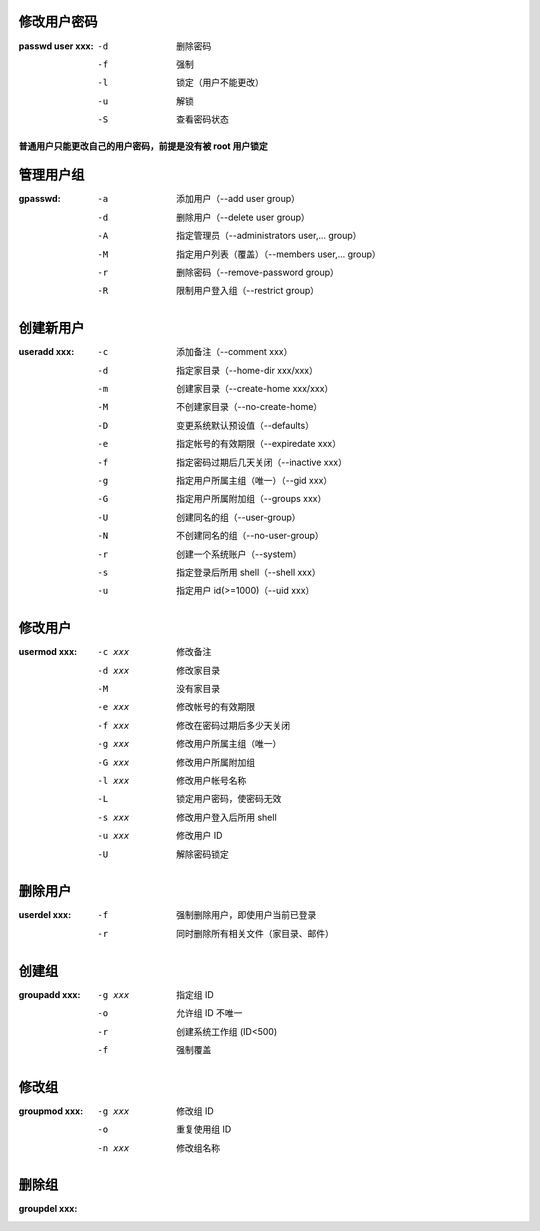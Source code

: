 修改用户密码
--------------------

:passwd user xxx:
    -d  删除密码
    -f  强制
    -l  锁定（用户不能更改）
    -u  解锁
    -S  查看密码状态

**普通用户只能更改自己的用户密码，前提是没有被 root 用户锁定**


管理用户组
-----------------

:gpasswd:
    -a  添加用户（--add user group）
    -d  删除用户（--delete user group）
    -A  指定管理员（--administrators user,... group）
    -M  指定用户列表（覆盖）（--members user,... group）
    -r  删除密码（--remove-password group）
    -R  限制用户登入组（--restrict group）


创建新用户
---------------

:useradd xxx:
    -c  添加备注（--comment xxx）
    -d  指定家目录（--home-dir xxx/xxx）
    -m  创建家目录（--create-home xxx/xxx）
    -M  不创建家目录（--no-create-home）
    -D  变更系统默认预设值（--defaults）
    -e  指定帐号的有效期限（--expiredate xxx）
    -f  指定密码过期后几天关闭（--inactive xxx）
    -g  指定用户所属主组（唯一）（--gid xxx）
    -G  指定用户所属附加组（--groups xxx）
    -U  创建同名的组（--user-group）
    -N  不创建同名的组（--no-user-group）
    -r  创建一个系统账户（--system）
    -s  指定登录后所用 shell（--shell xxx）
    -u  指定用户 id(>=1000)（--uid xxx）


修改用户
-------------

:usermod xxx:
    -c xxx  修改备注
    -d xxx  修改家目录
    -M      没有家目录
    -e xxx  修改帐号的有效期限
    -f xxx  修改在密码过期后多少天关闭
    -g xxx  修改用户所属主组（唯一）
    -G xxx  修改用户所属附加组
    -l xxx  修改用户帐号名称
    -L      锁定用户密码，使密码无效
    -s xxx  修改用户登入后所用 shell
    -u xxx  修改用户 ID
    -U      解除密码锁定


删除用户
-------------

:userdel xxx:
    -f  强制删除用户，即使用户当前已登录
    -r  同时删除所有相关文件（家目录、邮件）


创建组
---------

:groupadd xxx:
    -g xxx  指定组 ID
    -o      允许组 ID 不唯一
    -r      创建系统工作组 (ID<500)
    -f      强制覆盖


修改组
---------

:groupmod xxx:
    -g xxx  修改组 ID
    -o      重复使用组 ID
    -n xxx  修改组名称


删除组
----------

:groupdel xxx:
